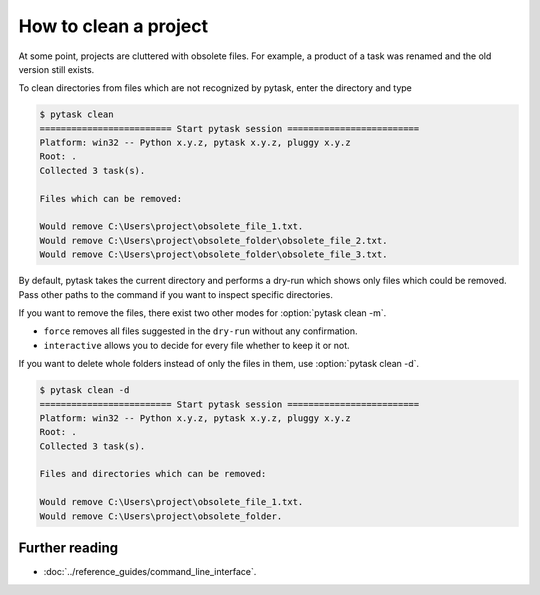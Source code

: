How to clean a project
======================

At some point, projects are cluttered with obsolete files. For example, a product of a
task was renamed and the old version still exists.

To clean directories from files which are not recognized by pytask, enter the directory
and type

.. code-block:: console

    $ pytask clean
    ========================= Start pytask session =========================
    Platform: win32 -- Python x.y.z, pytask x.y.z, pluggy x.y.z
    Root: .
    Collected 3 task(s).

    Files which can be removed:

    Would remove C:\Users\project\obsolete_file_1.txt.
    Would remove C:\Users\project\obsolete_folder\obsolete_file_2.txt.
    Would remove C:\Users\project\obsolete_folder\obsolete_file_3.txt.

By default, pytask takes the current directory and performs a dry-run which shows only
files which could be removed. Pass other paths to the command if you want to inspect
specific directories.

If you want to remove the files, there exist two other modes for :option:`pytask clean
-m`.

- ``force`` removes all files suggested in the ``dry-run`` without any confirmation.
- ``interactive`` allows you to decide for every file whether to keep it or not.

If you want to delete whole folders instead of only the files in them, use
:option:`pytask clean -d`.

.. code-block:: console

    $ pytask clean -d
    ========================= Start pytask session =========================
    Platform: win32 -- Python x.y.z, pytask x.y.z, pluggy x.y.z
    Root: .
    Collected 3 task(s).

    Files and directories which can be removed:

    Would remove C:\Users\project\obsolete_file_1.txt.
    Would remove C:\Users\project\obsolete_folder.


Further reading
---------------

- :doc:`../reference_guides/command_line_interface`.
